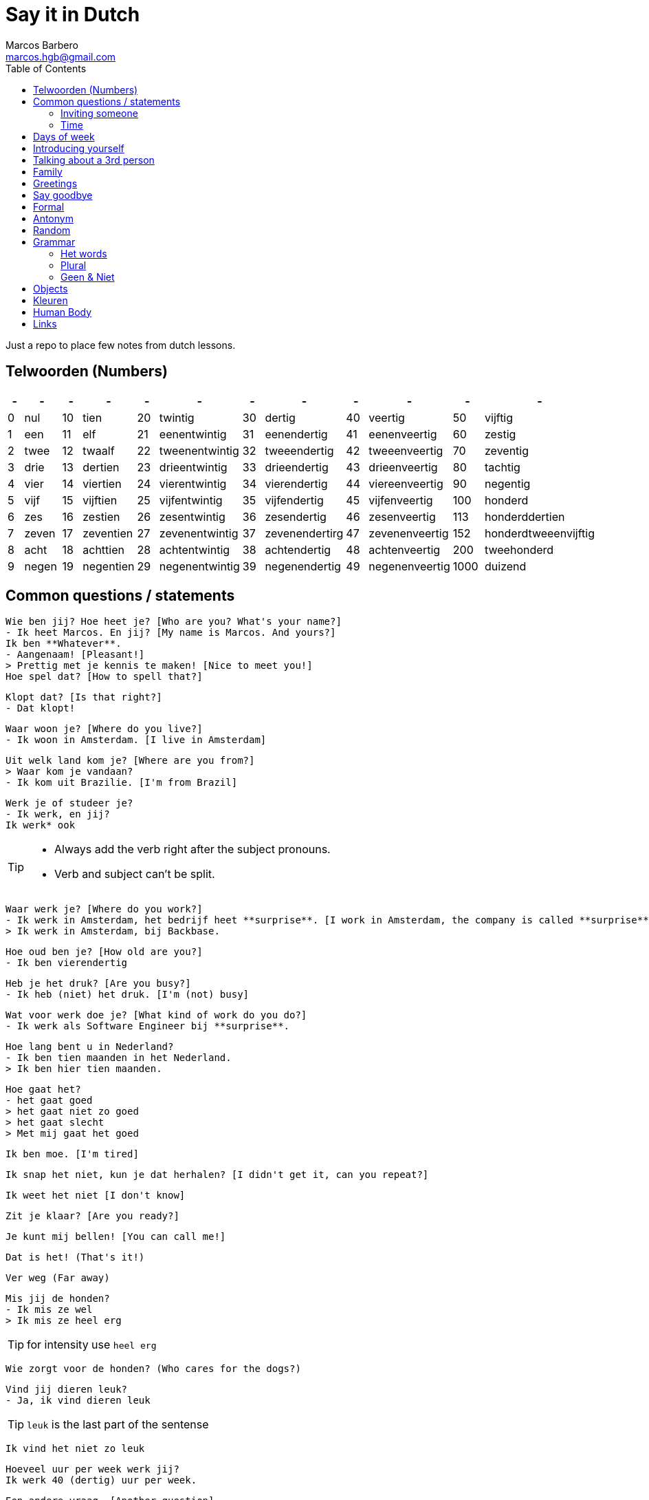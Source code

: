 = Say it in Dutch
Marcos Barbero <marcos.hgb@gmail.com>
:toc:
:imagesdir: assets/images

Just a repo to place few notes from dutch lessons.

== Telwoorden (Numbers)

|===
| - | - | - | - | - | - | - | - | - | - | - | -

| 0 |nul  | 10 |tien     | 20 |twintig       | 30 |dertig        | 40 |veertig       | 50   |vijftig

| 1 |een  | 11 |elf      | 21 |eenentwintig  | 31 |eenendertig   | 41 |eenenveertig  | 60   |zestig

| 2 |twee | 12 |twaalf   | 22 |tweenentwintig| 32 |tweeendertig  | 42 |tweeenveertig | 70   |zeventig

| 3 |drie | 13 |dertien  | 23 |drieentwintig | 33 |drieendertig  | 43 |drieenveertig | 80   |tachtig

| 4 |vier | 14 |viertien | 24 |vierentwintig | 34 |vierendertig  | 44 |viereenveertig| 90   |negentig

| 5 |vijf | 15 |vijftien | 25 |vijfentwintig | 35 |vijfendertig  | 45 |vijfenveertig | 100  |honderd

| 6 |zes  | 16 |zestien  | 26 |zesentwintig  | 36 |zesendertig   | 46 |zesenveertig  | 113  |honderddertien

| 7 |zeven| 17 |zeventien| 27 |zevenentwintig| 37 |zevenendertirg| 47 |zevenenveertig| 152  |honderdtweeenvijftig

| 8 |acht | 18 |achttien | 28 |achtentwintig | 38 |achtendertig  | 48 |achtenveertig | 200  |tweehonderd

| 9 |negen| 19 |negentien| 29 |negenentwintig| 39 |negenendertig | 49 |negenenveertig| 1000 |duizend
|===

== Common questions / statements

  Wie ben jij? Hoe heet je? [Who are you? What's your name?]
  - Ik heet Marcos. En jij? [My name is Marcos. And yours?]
  Ik ben **Whatever**.
  - Aangenaam! [Pleasant!]
  > Prettig met je kennis te maken! [Nice to meet you!]
  Hoe spel dat? [How to spell that?]

  Klopt dat? [Is that right?]
  - Dat klopt!

  Waar woon je? [Where do you live?]
  - Ik woon in Amsterdam. [I live in Amsterdam]

  Uit welk land kom je? [Where are you from?]
  > Waar kom je vandaan?
  - Ik kom uit Brazilie. [I'm from Brazil]

  Werk je of studeer je?
  - Ik werk, en jij?
  Ik werk* ook

[TIP]
====
 * Always add the verb right after the subject pronouns.
 * Verb and subject can't be split.
====

  Waar werk je? [Where do you work?]
  - Ik werk in Amsterdam, het bedrijf heet **surprise**. [I work in Amsterdam, the company is called **surprise**]
  > Ik werk in Amsterdam, bij Backbase.

  Hoe oud ben je? [How old are you?]
  - Ik ben vierendertig

  Heb je het druk? [Are you busy?]
  - Ik heb (niet) het druk. [I'm (not) busy]

  Wat voor werk doe je? [What kind of work do you do?]
  - Ik werk als Software Engineer bij **surprise**.

  Hoe lang bent u in Nederland?
  - Ik ben tien maanden in het Nederland.
  > Ik ben hier tien maanden.

  Hoe gaat het?
  - het gaat goed
  > het gaat niet zo goed
  > het gaat slecht
  > Met mij gaat het goed

  Ik ben moe. [I'm tired]

  Ik snap het niet, kun je dat herhalen? [I didn't get it, can you repeat?]

  Ik weet het niet [I don't know]

  Zit je klaar? [Are you ready?]

  Je kunt mij bellen! [You can call me!]

  Dat is het! (That's it!)

  Ver weg (Far away)

  Mis jij de honden?
  - Ik mis ze wel
  > Ik mis ze heel erg

TIP: for intensity use `heel erg`

  Wie zorgt voor de honden? (Who cares for the dogs?)

  Vind jij dieren leuk?
  - Ja, ik vind dieren leuk

TIP: `leuk` is the last part of the sentense

  Ik vind het niet zo leuk

  Hoeveel uur per week werk jij?
  Ik werk 40 (dertig) uur per week.

  Een andere vraag. [Another question]

  Heb jij hobby's?

  Wat zijn jouw hobby's?
  - Mijn hobby's zijn:

  Wat nog meer? (What else?)
  - Dat is alles.

  Hoe is je dag tot nu toe? [How is your day so far?]

  Dat denk ik [I think so]
  >Ik denk het wel.

  Bel je mij? [Will you call me?]

  Ik had een band maar dat was tien jaar geleden.

  Het weer is goed. [The weather is good]

  Hoe ga jij naar de sportschool? Met de bus, trein, boot, fiets?

  Eet smakelijk! [Enjoy your meal!]

=== Inviting someone

image::2017-10-11_02.png[]

  Ga je mee koffiedrinken?
  >Ga je mee naar het café?
  - Ja, een goed idee!
  Waar gaan we koffiedrinken?
  - In een café
  Welk café?
  - In het centrum van Amsterdam
  Afgesproken! Waar zullen we afspreken?
  - op het station
  Waneer gaan we koffiedrinken?
  - Om zeven uur

  Zullen wij naar het café gaan?
  - Welk café?
  In het centrum van Amsterdam

  Wij gaan morgenochtend om tien uur in het park fietsen.
  - En daarna? Zullen we lunch?
  Waar zullen wij lunchen?
  - Ken jij een leuk café? [Do you know...]
  Nee, maar wij vinden wel iets.

[TIP]
====
 * Use `om` for hours
 * Second verb goes to the last, e.g.:
 ** Wij gaan zaterdag in het park fietsen.
 ** Zaterdag gaan wij in het park fietsen. -> Emphasis the day
 ** Ik ga zaterdag in het park fietsen.
 * Ken jij... -> Do you know...
====

=== Time

image::2017-10-11_01.png[]

  Wij gaan vanavond om zeven uur koffiedinken

[TIP]
====
 * Time comes before place, e.g.:
 ** Wij gaan vanavond om zeven uur koffiedinken.
 ** Time -> vanavond, Place -> koffiedrinken
====

== Days of week

 - Zondag
 - Maandag
 - Dinsdag
 - Woensdag
 - Donderdag
 - Vrijdag
 - Zaterdag

  Werk je op Zaterdag?
  - Ik werk niet op Zaterdag.

  Welk dag is het vandaag?
  - Woesdag

  Op welke dagen werk je?
  - Van maandag tot en met vrijdag


[NOTE]
====
 * Use `op` for days
 * Tot en met -> Until including, e.g:
 ** Van maandag tot en met vrijdag
 ** ma t/m vr
====

== Introducing yourself

  Ik wil mij even voorstellen. [I would like to introduce myself]
  - Ik ben de nieuwe buurman.
  Op welk nummer woon je?
  - Op nummer 113 (honderddertien)


== Talking about a 3rd person

  Heb jij een collega?
  - Ja
  Hoe heet hij?
  - Hij heet **Fulano**.
  Hoe oud is hij?
  - Hij is ongeveer 33.
  Hoe gaat het met hem?
  - Met hem gaat het goed, denk ik.

== Family

|===
|Nederlands|English

|Broer     |Brother

|Moeder    |Mother
|===

  Hoe heet je broer?
  - Mijn broer heet {name}
  Waar woont hij?
  - Hij woont in {plaats}
  Werkt hij of studeert hij?
  - Hij werkt en (hij) studeert.
  Is hij getrouwd?
  - Ja, hij is getrouwd

== Greetings

 - Goedendag
 - Goedemorgen
 - Goedemiddag
 - Goedenavond

== Say goodbye

 - Tot ziens!
 - Tot straks!
 - Tot zo! _See you soon_
 - Tot morgen!
 - Tot maandag!
 - Tot volgende keer! _See you next time_
 - Tot volgend jaar! _See you next year_
 - Tot later!
 - Tot woensdag!

== Formal

  - U
  - Menner / Mevrow

== Antonym

[cols="4*", options="header"]
|===
|Nederlands       |Antonym      |English      |Antonym

|Duur             |Goedkoop     |Expensive    |Cheap

|Zwaar            |Licht        |Heavy        |Light

|Snel             |Langzaam     |Fast         |Slow

|Lang             |Kort         |Long         |Short

|Vers             |Oud          |Fresh        |Old

|Lekker           |Vies         |Tasty        |Nasty

|Groot            |Klein        |Big          |Small

|Hoog             |Laag         |Tall         |Little

|Gelukkig         |Jammer       |Nice         |Pitty

|Open             |Open         |Dicht        |Close

|Warm             |Warm         |Koud         |Cold

|Makkelijk        |Easy         |Moeilijk     |Difficult

|Druk             |Busy         |Rustig       |Quiet / Calm
|===

== Random

[cols="2*", options="header"]
|===
|Nederlands   |English

|Leuk         |Nice/Good

|Mooi         |Beautiful

|Interessant  |Interesting

|Uitstekend   |Excellent

|Prima        |-

|Jammer       |Pitty

|Ongeveer     |About - more or less

|Getrouwd     |Married

|Fijne        |Nice

|Natuurlijk   |Of course

|fiets        |Bike

|Tafel        |Table

|Schoen       |Shoes

|Tas          |Bag

|Pen          |Pen

|Huis         |House

|Stoel        |Chair

|Auto         |Car

|Boek         |Book

|Hond         |Dog

|Brood        |Bread

|Melk         |Milk

|Precies      |Exactly

|Dichtbij     |Close by

|Dier         |Animal

|Bass         |Boss

|Tekenen      |To draw

|Sportschool  |Gym

|Koop         |Buy

|Ga           |Go

|Geleden      |Ago

|Vaak         |Often

|Daarna       |After that / Afterwards

|Iets         |Something

|Weer         |Weather

|Onbekend     |Unknown

|De mens      |Human being

|Merk         |Brand
|===

TIP: Leuk -> Geweldig / Fantastisch

== Grammar

.Grammar rule section
  - The conjunction `ng` doesn't has the `throat` sound. Only for few cases it keeps the usual `g-throat` sound, e.g.: ongeveer

=== Het words

* Het huis
* Het boek
* Het brood
* Het plafond
* Het gordijn
* Het fantastisch
* Het park
* Het station
* Het bier
* Het weer

=== Plural

image::2017-10-16_03.png[, 600, 450]

[TIP]
====
 - In plural everything is `De`, e.g.: Het Boek -> De boeken
 - Diminutive and words with two syllable adds s
====

=== Geen & Niet

Use `geen` for things and `niet` for adjectives, e.g.:

  Ik heb nog geen huis.
  De pen is niet groot.

  Ik eet geen vis.

== Objects

.De kamer
image::2017-10-05.png[De Kamer, 600, 450]

. De bank
. De deur
. Het gordijn /De gordijnen
. De kast
. De lamp / De lampen
. Het plafond
. De plant
. Prullenbak / Afvalbak
. Raam / Raamen
. Schilderij
. Stoel / Stoelen
. Koffietafel
. De verwarming / De radiator
. De vloer
. De muur / De muren

TIP: It's also used `he` and `hij` for objects, e.g:

  De deur is open of dicht?
  - He is dicht!

== Kleuren

image::2017-10-09.png[]

  Vertel mij over jouw fiets. Welke kleur is hij?
  - Hij is groen

  Het gordijn is wit
  De gordijnen zijn wit
  >Ze zijn wit

== Human Body

image::2017-10-16_01.png[]
image::2017-10-16_02.png[]

  Wat kun je doen met je ogen?
  - Met je ogen kun je kijken / zien.

  Wat kun je doen met je oren?
  - Met je oren kun je horen.

  ... neus?
  - ... ademen / niesen / ruiken [breath, sneeze, smell]

  ... mond?
  - ... eten / spreek / bijten

  ... tong?
  - ... likken / proeven

  ... lippen?
  - ... kussen

  De pizza ruikt lekker! [The pizza smells good!]

== Links

 * Classes
 ** link:assets/images/2017-10-04.png[Class 2017-10-04]
 ** link:assets/images/2017-10-05.png[Class 2017-10-05]
 ** link:assets/images/2017-10-09.png[Class 2017-10-09]
 ** Class 2017-10-11
 *** link:assets/images/2017-10-11_01.png[01]
 *** link:assets/images/2017-10-11_02.png[02]
 ** link:assets/images/2017-10-12.png[Class 2017-10-12]
 ** Class 2017-10-16
 *** link:assets/images/2017-10-16_01.png[01]
 *** link:assets/images/2017-10-16_02.png[02]
 *** link:assets/images/2017-10-16_03.png[03]
 * Grammar
 ** https://docs.google.com/spreadsheets/u/1/d/16nwvPSaCviwOaDuyeJ7fbsganqCU_DFQG0WDpENJsh0/pubhtml?gid=0%3Dtrue[De en Het words]
 ** https://www.duolingo.com/comment/3732938/Grammar-De-Het-Een[Duolingo - De Het Een]
 ** https://www.memrise.com/course/356041/dutch-duolingo-de-or-het-vocabulary/#[Memrise]
